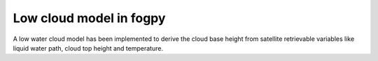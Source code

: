 =================================
Low cloud model in fogpy
=================================
A low water cloud model has been implemented to derive the cloud base height
from satellite retrievable variables like liquid water path, cloud top height
and temperature.
